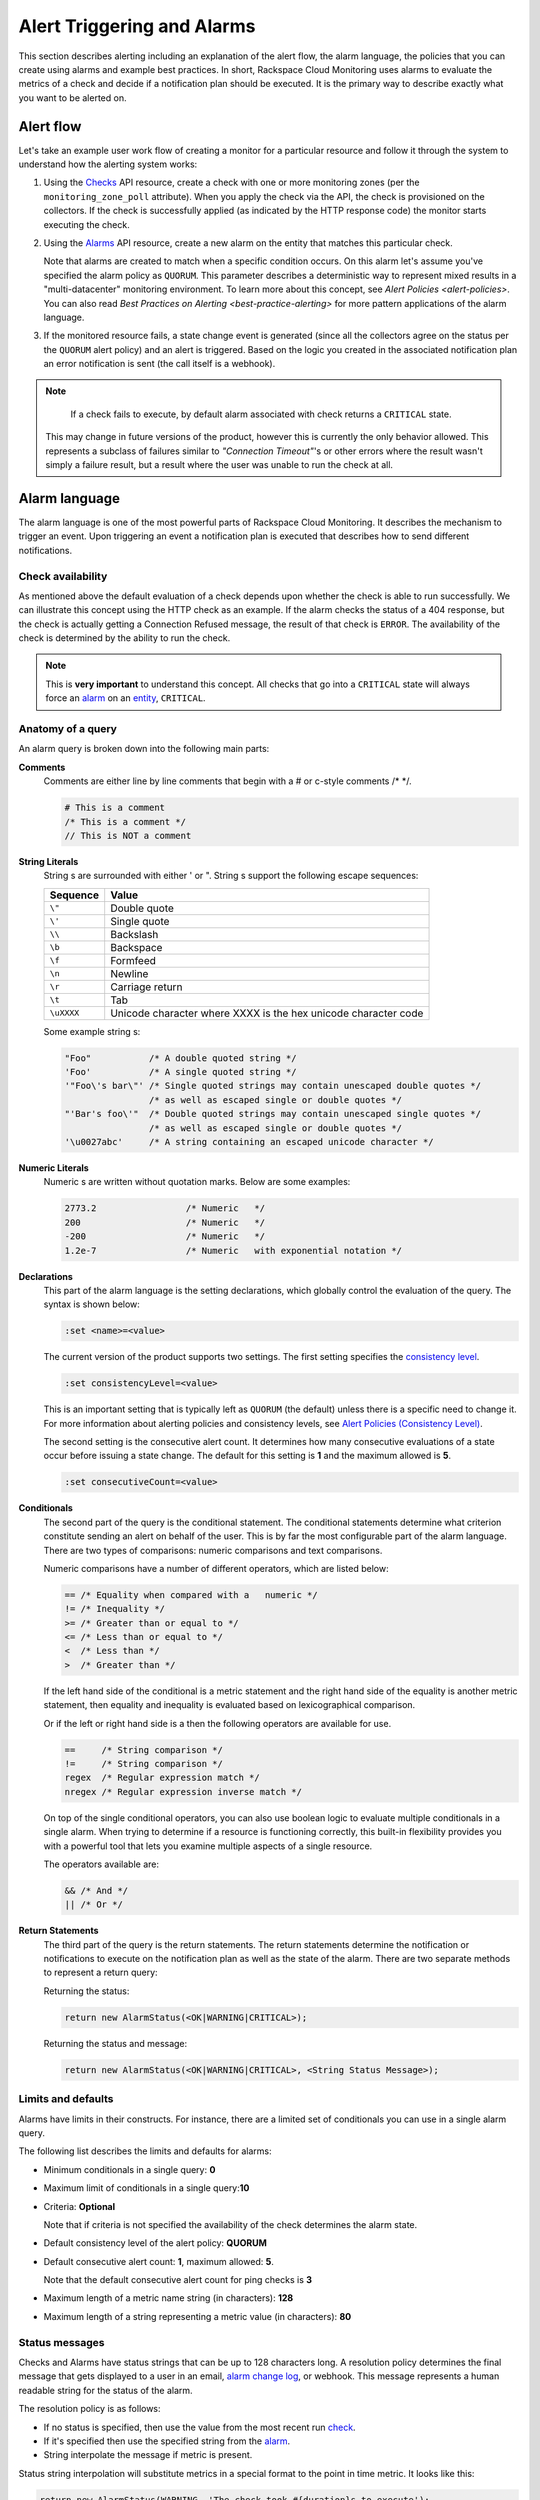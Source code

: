 .. _alert-trigger-alarm:

Alert Triggering and Alarms
-----------------------------------------

This section describes alerting including an explanation of the alert
flow, the alarm language, the policies that you can create using alarms
and example best practices. In short, Rackspace Cloud Monitoring uses
alarms to evaluate the metrics of a check and decide if a notification
plan should be executed. It is the primary way to describe exactly what
you want to be alerted on.


.. _alert-flow:

Alert flow
~~~~~~~~~~~~~~

Let's take an example user work flow of creating a monitor for a
particular resource and follow it through the system to understand how
the alerting system works:

#. Using the `Checks`_ API resource, create a check
   with one or more monitoring zones (per the ``monitoring_zone_poll``
   attribute). When you apply the check via the API, the check is
   provisioned on the collectors. If the check is successfully applied
   (as indicated by the HTTP response code) the monitor starts executing
   the check.

#. Using the `Alarms`_ API resource, create a new alarm on the entity that matches this 
   particular check.

   Note that alarms are created to match when a specific condition occurs. On this alarm 
   let's assume you've specified the alarm policy as ``QUORUM``. This parameter describes 
   a deterministic way to represent mixed results in a "multi-datacenter" monitoring
   environment. To learn more about this concept, see 
   `Alert Policies <alert-policies>`. You can also read 
   `Best Practices on Alerting <best-practice-alerting>` for more pattern 
   applications of the alarm language.

#. If the monitored resource fails, a state change event is generated
   (since all the collectors agree on the status per the ``QUORUM``
   alert policy) and an alert is triggered. Based on the logic you
   created in the associated notification plan an error notification is
   sent (the call itself is a webhook).

..  note:: 
	If a check fails to execute, by default alarm associated with check returns a 
	``CRITICAL`` state.

    This may change in future versions of the product, however this is
    currently the only behavior allowed. This represents a subclass of
    failures similar to *"Connection Timeout"*'s or other errors where the
    result wasn't simply a failure result, but a result where the user was
    unable to run the check at all.
    
.. _Checks: http://docs.rackspace.com/cm/api/v1.0/cm-devguide/content/service-checks.html  
.. _Alarms: http://docs.rackspace.com/cm/api/v1.0/cm-devguide/content/service-alarms.html  

.. _alarm-language:

Alarm language
~~~~~~~~~~~~~~~~

The alarm language is one of the most powerful parts of Rackspace Cloud
Monitoring. It describes the mechanism to trigger an event. Upon
triggering an event a notification plan is executed that describes how
to send different notifications.

.. _alarm-language-chk-availability:

Check availability
^^^^^^^^^^^^^^^^^^^

As mentioned above the default evaluation of a check depends upon
whether the check is able to run successfully. We can illustrate this
concept using the HTTP check as an example. If the alarm checks the
status of a 404 response, but the check is actually getting a Connection
Refused message, the result of that check is ``ERROR``. The availability
of the check is determined by the ability to run the check.

..  note:: 
	This is **very important** to understand this concept. All checks that
	go into a ``CRITICAL`` state will always force an `alarm <#>`__ on an
	`entity <#>`__, ``CRITICAL``.

.. _alarm-language-query:

Anatomy of a query
^^^^^^^^^^^^^^^^^^^^

An alarm query is broken down into the following main parts:

**Comments**
    Comments are either line by line comments that begin with a # or
    c-style comments /\* \*/.

    .. code::  

        # This is a comment
        /* This is a comment */
        // This is NOT a comment

**String Literals**
    String  s are surrounded with either ' or ". String  s
    support the following escape sequences:

    +--------------+------------------------------------------------------------------+
    | Sequence     | Value                                                            |
    +==============+==================================================================+
    | ``\"``       | Double quote                                                     |
    +--------------+------------------------------------------------------------------+
    | ``\'``       | Single quote                                                     |
    +--------------+------------------------------------------------------------------+
    | ``\\``       | Backslash                                                        |
    +--------------+------------------------------------------------------------------+
    | ``\b``       | Backspace                                                        |
    +--------------+------------------------------------------------------------------+
    | ``\f``       | Formfeed                                                         |
    +--------------+------------------------------------------------------------------+
    | ``\n``       | Newline                                                          |
    +--------------+------------------------------------------------------------------+
    | ``\r``       | Carriage return                                                  |
    +--------------+------------------------------------------------------------------+
    | ``\t``       | Tab                                                              |
    +--------------+------------------------------------------------------------------+
    | ``\uXXXX``   | Unicode character where XXXX is the hex unicode character code   |
    +--------------+------------------------------------------------------------------+

    Some example string  s:

    .. code::  

        "Foo"           /* A double quoted string */
        'Foo'           /* A single quoted string */
        '"Foo\'s bar\"' /* Single quoted strings may contain unescaped double quotes */
                        /* as well as escaped single or double quotes */
        "'Bar's foo\'"  /* Double quoted strings may contain unescaped single quotes */
                        /* as well as escaped single or double quotes */
        '\u0027abc'     /* A string containing an escaped unicode character */

**Numeric Literals**
    Numeric  s are written without quotation marks. Below are some
    examples:

    .. code::  

        2773.2                 /* Numeric   */
        200                    /* Numeric   */
        -200                   /* Numeric   */
        1.2e-7                 /* Numeric   with exponential notation */

**Declarations**
    This part of the alarm language is the setting declarations, which
    globally control the evaluation of the query. The syntax is shown
    below:

    .. code::  

        :set <name>=<value>

    The current version of the product supports two settings. The first
    setting specifies the `consistency
    level <alerts-language.html#concepts-alarms-alert-policies>`__.

    .. code::  

        :set consistencyLevel=<value>

    This is an important setting that is typically left as ``QUORUM``
    (the default) unless there is a specific need to change it. For more
    information about alerting policies and consistency levels, see
    `Alert Policies (Consistency
    Level) <alerts-language.html#concepts-alarms-alert-policies>`__.

    The second setting is the consecutive alert count. It determines how
    many consecutive evaluations of a state occur before issuing a state
    change. The default for this setting is **1** and the maximum
    allowed is **5**.

    .. code::  

        :set consecutiveCount=<value>

**Conditionals**
    The second part of the query is the conditional statement. The
    conditional statements determine what criterion constitute sending
    an alert on behalf of the user. This is by far the most configurable
    part of the alarm language. There are two types of comparisons:
    numeric comparisons and text comparisons.

    Numeric comparisons have a number of different operators, which are
    listed below:

    .. code::  

        == /* Equality when compared with a   numeric */
        != /* Inequality */
        >= /* Greater than or equal to */
        <= /* Less than or equal to */
        <  /* Less than */
        >  /* Greater than */

    If the left hand side of the conditional is a metric statement and
    the right hand side of the equality is another metric statement,
    then equality and inequality is evaluated based on lexicographical
    comparison.

    Or if the left or right hand side is a   then the following
    operators are available for use.

    .. code::  

        ==     /* String comparison */
        !=     /* String comparison */
        regex  /* Regular expression match */
        nregex /* Regular expression inverse match */

    On top of the single conditional operators, you can also use boolean
    logic to evaluate multiple conditionals in a single alarm. When
    trying to determine if a resource is functioning correctly, this
    built-in flexibility provides you with a powerful tool that lets you
    examine multiple aspects of a single resource.

    The operators available are:

    .. code::  

        && /* And */
        || /* Or */

**Return Statements**
    The third part of the query is the return statements. The return
    statements determine the notification or notifications to execute on
    the notification plan as well as the state of the alarm. There are
    two separate methods to represent a return query:

    Returning the status:

    .. code::  

        return new AlarmStatus(<OK|WARNING|CRITICAL>);
        

    Returning the status and message:

    .. code::  

        return new AlarmStatus(<OK|WARNING|CRITICAL>, <String Status Message>);
        

.. _limit-defaults:     

Limits and defaults
^^^^^^^^^^^^^^^^^^^^^^^
Alarms have limits in their constructs. For instance, there are a
limited set of conditionals you can use in a single alarm query.

The following list describes the limits and defaults for alarms:

-  Minimum conditionals in a single query: **0**

-  Maximum limit of conditionals in a single query:**10**

-  Criteria: **Optional**

   Note that if criteria is not specified the availability of the check
   determines the alarm state.

-  Default consistency level of the alert policy: **QUORUM**

-  Default consecutive alert count: **1**, maximum allowed: **5**.

   Note that the default consecutive alert count for ping checks is
   **3**

-  Maximum length of a metric name string (in characters): **128**

-  Maximum length of a string   representing a metric value (in
   characters): **80**
   
.. _status-msgs:

Status messages
^^^^^^^^^^^^^^^^

Checks and Alarms have status strings that can be up to 128 characters long. A resolution 
policy determines the final message that gets displayed to a user in an email, 
`alarm change log`_, or webhook. This message represents a human readable string for 
the status of the alarm.

The resolution policy is as follows:

-  If no status is specified, then use the value from the most recent
   run `check <#>`__.

-  If it's specified then use the specified string from the
   `alarm <#>`__.

-  String interpolate the message if metric is present.

Status string interpolation will substitute metrics in a special format
to the point in time metric. It looks like this:

.. code::  

    return new AlarmStatus(WARNING, 'The check took #{duration}s to execute');

..  note:: 
	String Interpolation will substitute a ``#{metric-name}`` for its
	corresponding point in time value, it is a very powerful feature.
	
.. _alarm change log: http://docs.rackspace.com/cm/api/v1.0/cm-devguide/content/service-changelogs.html	

.. _alert-policies:

Alert policies (consistency level)
~~~~~~~~~~~~~~~~~~~~~~~~~~~~~~~~~~~~

Alert policies are set with the ``consistencyLevel`` alarm attribute. The policies 
define a system for interpreting mixed results from a check. Mixed results can occur 
during failure scenarios if you have configured multiple zones to monitor a resource.

There are three different alert policies for handling mixed results:
``ONE``, ``QUORUM``, and ``ALL``. Each policy has trade-offs that should
be considered when determining which to use. The alert policies and
their trade-offs are described next.

..  note:: 
	The ``check period``, a configurable ``check`` attribute that defaults
	to 60 seconds, can affect the alarm state for the ``QUORUM``, and
	``ALL`` policies as it limits what observations are considered recent
	enough to count towards an alert state update. You can see the age of
	the observations in the alert notification email. If the observation is
	older than one and a half times (1.5 x) the ``consecutiveCount`` x
	``check period``, the observation is not considered in determining the
	alert state.

.. _alert-policies-one:

One
^^^^

The alert state is determined by the latest observation that is
different from the current alert state. For example, if the current
alert state is OK and a monitoring zone WARNING or CRITICAL observation
is received, a notification is sent and the alert state is changed to
indicate the most recent zone observation.

The ``ONE`` policy optimizes speed of alerting at the expense of
correctness as any network disruption between Rackspace Cloud Monitoring
and the monitored resource could generate an alert. Additionally, the
``ONE`` policy can cause many notifications as a change in the state of
any one monitoring zone from its previous state results in a
notification and alert state change. This is mitigated in the ``QUORUM``
policy.

.. _alert-policies-quorum:

Quorum
^^^^^^^

The alert state is determined by a change observed in a majority of the
monitoring zones. For example, two of three, or three of five,
monitoring zones report OK and the previous alert state was WARNING. The
calculation is TOTAL / 2 + 1.

The ``QUORUM`` policy is the recommended solution. It offers the best
speed-to-correctness trade-off. A majority of the zones monitoring your
resource must have the same state before an alert state change and
notification. This is the best approach to maintain speed and low
time-to-alert.

.. _alert-policies-all:

All
^^^^^

The alert state is determined by a resource change observed in all of
the monitoring zones. For example, three out of three monitoring zones
report resource CRITICAL and the previous alert state was OK.

The ``ALL`` policy is the most accurate, but is also prone to failure in
significant failure scenarios. If a network partition between our
internal datacenters happens, the alert could be delayed due to the
election process. In this case, a machine has to be marked down, then
the checks are re-evaluated as a group. If they come to a consensus
(with the downed collector) then an alert is generated.

..  note:: 
	Email alert notifications may show some zones in a state that is
	different from the alert state.

.. _constructs-functions:

Constructs and functions
~~~~~~~~~~~~~~~~~~~~~~~~~~~~

Function modifiers serve to alter the interpretation of a metric. The
format of a modifier is as follows:

.. code::  

    ex: <funcname>(metric['response_time'])

.. _constructs-functions-prev:

Previous
^^^^^^^^^^

Function name: **previous**

This is used to look back at the same metric in the previous time period
from the same datacenter. This is useful to make sure a value is always
incrementing. Or another use is detecting string changes and sending an
alert on that.

.. code::  

    if (previous(metric['fingerprint']) != metric['fingerprint']) {
        return new AlarmStatus(CRITICAL, 'Fingerprint has changed to: #{fingerprint}');
    }
                
.. _constructs-functions-rate:

Rate
^^^^^^^

Function name: **rate**

This is best used for counters. For instance if you are tracking a gauge
such as bytes\_in on an network interface, this will give you the rate
as defined by this formula where V=value, and T=time.

``(V1 - V0) /                     (T1 - T0)``

.. code::  

    if (rate(metric['rx_bytes']) > 5242880) {
        return new AlarmStatus(CRITICAL, 'Received greater than 5 MBps.');
    }
    if (rate(metric['rx_bytes']) > 1048576) {
        return new AlarmStatus(WARNING, 'Received greater than 1 MBps.');
    }
                
.. _constructs-functions-percent:

Percent
^^^^^^^^^^

Function name: **percentage**

This function is used to calculate a percentage, useful in situations
like the example below.

..  note:: 
	Notice the order of the two statements below, since it executes
	sequentially it is important to be most specific as the first matched
	condition wins. This is true for all conditions, it is commonly exposed
	in statements like this.

.. code::  

    if (percentage(metric['used'], metric['total']) > 90) {
        return new AlarmStatus(CRITICAL, 'Less than 10% free space left.');
    }
    if (percentage(metric['used'], metric['total']) > 80) {
        return new AlarmStatus(WARNING, 'Less than 20% free space left.');
    }
                
.. _best-practice-alerting: 

Best practices on alerting
~~~~~~~~~~~~~~~~~~~~~~~~~~~~~~

This section covers common solution patterns for creating useful alerts.
It focuses on alarms and how you can use the alarm language to best
achieve these patterns.

.. _best-practice-http-check: 

Best practices for HTTP / HTTPS check
^^^^^^^^^^^^^^^^^^^^^^^^^^^^^^^^^^^^^^^^^

The following example shows a best practice for creating alerts for HTTP and HTTPS 
checks.

- Check for HTTP 404

  **Critical on 404 or Connection Refused**

  This example assumes a provisioned `Remote
  HTTP <appendix-check-types-remote.html#section-ct-remote.http>`__ with
  standard settings. It checks that the return code (which is a metric of
  type string) is the string equivalent of a 404. HTTP response codes are
  numeric, but since they hold no numeric value, we interpret them as
  strings.

  .. code::  

      if (metric['code'] == "404") {
        return new AlarmStatus(CRITICAL, "Page not found!");
      }

- Critical on a specific body match

  **Check for the existence of a body match and error out if present**

  This example assumes a provisioned `Remote
  HTTP <appendix-check-types-remote.html#section-ct-remote.http>`__ with
  an metric called ``body_match`` added to the response. You can use this
  string metric to check the existence of the text, and error out if
  found.

  Using the ``HTTPS`` prefix automatically defaults the port to the
  standard ``443`` instead of port ``80``. This particular example looks
  for the word "forbidden" in the body match, and if found returns
  ``CRITICAL`` with the error message:
  ``"Forbidden found,                         returning CRITICAL."``

  .. code::  

     if (metric['body_match'] regex ".*forbidden.*") {
       return new AlarmStatus(CRITICAL, "Forbidden found, returning CRITICAL.");
     }

- Critical on certificate expiration

  **Check the ``cert_end_in`` metric; critical if less than a week away**

  This example assumes a provisioned `Remote
  HTTP <appendix-check-types-remote.html#section-ct-remote.http>`__
  against an HTTPS server and adds a set of metrics that are specific to
  SSL in the hash of metrics.

  This example checks the certificate expiration in seconds, abbreviated
  as the ``cert_end_in``:

  .. code::  

      /* 2 days = 172 800 seconds */
     if (metric['cert_end_in'] < 172800)
     { return new AlarmStatus(CRITICAL, "Cert expiring in less than 2 days."); 
      }

      /* 1 week = 604 800 seconds */
      if (metric['cert_end_in'] < 604800)
      { return new AlarmStatus(WARNING, "Cert expiring in less than 1 week."); 
      }
      
.. _best-practice-port-check: 

Best practices for port/banner checks
^^^^^^^^^^^^^^^^^^^^^^^^^^^^^^^^^^^^^^^

The following example shows a best practice for creating alerts for port and banner 
checks.

- Failure on banner match

  This example assumes a provisioned `Remote TCP <appendix-check-types-remote.html#section-ct-remote.tcp>`__ check.
  It also specifies a ``banner_match`` *``'OpenSSH.*'``*, which matches
  content based on the text sent from the server upon connection. For a
  complete description, see `Remote TCP <appendix-check-types-remote.html#section-ct-remote.tcp>`__. However
  if a banner matches, then a metric is added to the result, called
  ``banner_match``. One common solution is to check for the existence of
  that metric and return ``CRITICAL`` otherwise.

  .. code::  

      /* Have the check match at the edge */
      if (metric['banner_matched'] != "") {
        return new AlarmStatus(OK);
      }
      /* Or use the regex parser in the
         language to build multiple matches
         in a single alarm. */
      if (metric['banner'] regex "OpenSSH.*") {
        return new AlarmStatus(OK);
      }

      return new AlarmStatus(CRITICAL, "Match not found.");
      
.. _best-practice-DNS-check:       

Best practices for DNS checks
^^^^^^^^^^^^^^^^^^^^^^^^^^^^^^^^^

The following example shows a best practice for creating alerts to check DNS.

**Check for an IP in a DNS query, fail otherwise.**

This example assumes a provisioned `Remote
DNS <appendix-check-types-remote.html#section-ct-remote.dns>`__ check
against a working nameserver. In this example, the alarm matches against
the ``answer`` metric. As with all alarms, if the check is marked
available=false (which in this case means the nameserver fails to
respond) than the alarm is ``CRITICAL``.

.. code::  

    # Match if the 127... address was in the resolution
    # if it wasn't than default to CRITICAL

    if (metric["answer"] regex ".*127.8.2.1.*") {
      return new AlarmStatus(OK, "Resolved the correct address!");
    }
    return new AlarmStatus(CRITICAL);


.. _best-practice-ssh-check: 

Best practices for SSH checks
^^^^^^^^^^^^^^^^^^^^^^^^^^^^^^^

The following example uses the Rackspace Cloud Monitoring command line
interface (CLI). For information on downloading and installing the CLI,
see https://github.com/racker/rackspace-monitoring-cli.

One of the most widely used remote checks is the SSH check. This check
not only verifies that something is listening on the expected port, but
establishes an SSH session and returns the host key fingerprint as a
metric, further verifying that the SSH server is operating as expected.

The following example assumes the existence of an entity with the IP
address eth0 and ID enk8YUv0Cd, and a notification plan with ID
nplU9hLUgc. This check connects to an SSH server using port 22 by
default:

.. code::  

    raxmon-checks-create \
    --entity-id=enk8YUv0Cd \
    --label=ssh \
    --type=remote.ssh \
    --target-alias=eth0 \
    --monitoring-zones=mzord,mzdfw,mzlon

**Alarm for this check:**

If the monitoring service is unable to connect to the SSH server for the
check, any alarms using the check will automatically fail. However, we
can additionally verify that the server returns the expected host key
fingerprint, which could reveal an unexpected change on the server or a
man in the middle attack.

.. code::  

    raxmon-alarms-create \
    --entity-id=enk8YUv0Cd \
    --notification-plan-id=nplU9hLUgc \
    --check-id=chTFHxHn0p \
    --criteria="if (metric['fingerprint'] != '13dd6c5df600f9a15c67ea5db491ac9a') { return new AlarmStatus(CRITICAL, 'Incorrect SSH Host Fingerprint'); }"
